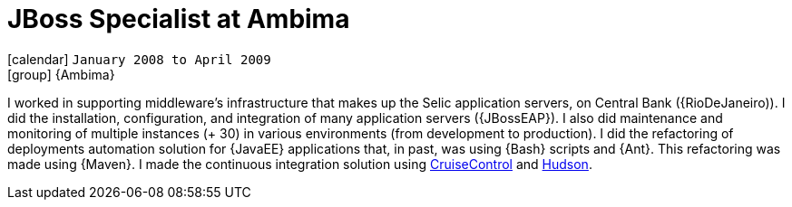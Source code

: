 [[_2008-01-jboss-specialist-at-ambima]]
= JBoss Specialist at Ambima

icon:calendar[] `January 2008 to April 2009` +
icon:group[] {Ambima}

I worked in supporting middleware's infrastructure that makes up the Selic application servers, on Central Bank ({RioDeJaneiro)).
I did the installation, configuration, and integration of many application servers ({JBossEAP}).
I also did maintenance and monitoring of multiple instances (+ 30) in various environments (from development to production).
I did the refactoring of deployments automation solution for {JavaEE} applications that, in past, was using {Bash} scripts and {Ant}.
This refactoring was made using {Maven}.
I made the continuous integration solution using http://cruisecontrol.sourceforge.net/[CruiseControl] and http://hudson-ci.org/[Hudson].
